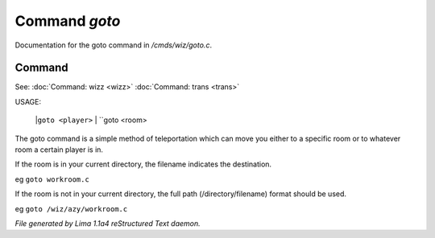 Command *goto*
***************

Documentation for the goto command in */cmds/wiz/goto.c*.

Command
=======

See: :doc:`Command: wizz <wizz>` :doc:`Command: trans <trans>` 

USAGE:

    |``goto <player>``
    |  ``goto <room>
The goto command is a simple method of teleportation which can move you
either to a specific room or to whatever room a certain player is in.

If the room is in your current directory,
the filename indicates the destination.

eg	``goto workroom.c``

If the room is not in your current directory,
the full path (/directory/filename) format should be used.

eg	``goto /wiz/azy/workroom.c``

.. TAGS: RST



*File generated by Lima 1.1a4 reStructured Text daemon.*
